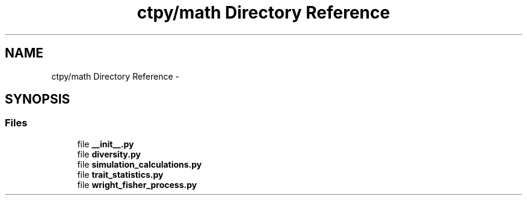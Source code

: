 .TH "ctpy/math Directory Reference" 3 "Sun Oct 13 2013" "Version 1.0.3" "CTPy" \" -*- nroff -*-
.ad l
.nh
.SH NAME
ctpy/math Directory Reference \- 
.SH SYNOPSIS
.br
.PP
.SS "Files"

.in +1c
.ti -1c
.RI "file \fB__init__\&.py\fP"
.br
.ti -1c
.RI "file \fBdiversity\&.py\fP"
.br
.ti -1c
.RI "file \fBsimulation_calculations\&.py\fP"
.br
.ti -1c
.RI "file \fBtrait_statistics\&.py\fP"
.br
.ti -1c
.RI "file \fBwright_fisher_process\&.py\fP"
.br
.in -1c
